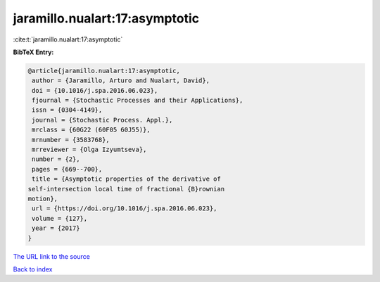 jaramillo.nualart:17:asymptotic
===============================

:cite:t:`jaramillo.nualart:17:asymptotic`

**BibTeX Entry:**

.. code-block:: bibtex

   @article{jaramillo.nualart:17:asymptotic,
    author = {Jaramillo, Arturo and Nualart, David},
    doi = {10.1016/j.spa.2016.06.023},
    fjournal = {Stochastic Processes and their Applications},
    issn = {0304-4149},
    journal = {Stochastic Process. Appl.},
    mrclass = {60G22 (60F05 60J55)},
    mrnumber = {3583768},
    mrreviewer = {Olga Izyumtseva},
    number = {2},
    pages = {669--700},
    title = {Asymptotic properties of the derivative of
   self-intersection local time of fractional {B}rownian
   motion},
    url = {https://doi.org/10.1016/j.spa.2016.06.023},
    volume = {127},
    year = {2017}
   }

`The URL link to the source <ttps://doi.org/10.1016/j.spa.2016.06.023}>`__


`Back to index <../By-Cite-Keys.html>`__

